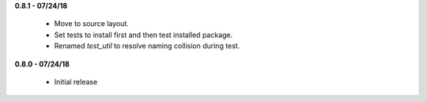 **0.8.1 - 07/24/18**

 - Move to source layout.
 - Set tests to install first and then test installed package.
 - Renamed `test_util` to resolve naming collision during test.

**0.8.0 - 07/24/18**

 - Initial release
